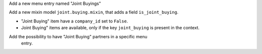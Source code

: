 Add a new menu entry named "Joint Buyings"

Add a new mixin model ``joint.buying.mixin``, that adds a field ``is_joint_buying``.

* "Joint Buying" item have a ``company_id`` set to ``False``.

* Joint Buying" items are available, only if the key ``joint_buying`` is present in the context.


Add the possibility to have "Joint Buying" partners in a specific menu
 entry.
